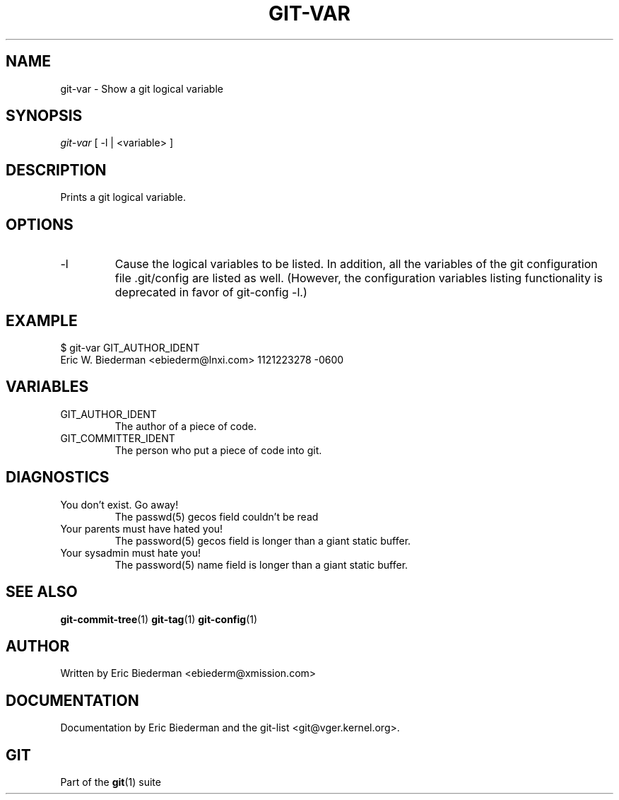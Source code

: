 .\" ** You probably do not want to edit this file directly **
.\" It was generated using the DocBook XSL Stylesheets (version 1.69.1).
.\" Instead of manually editing it, you probably should edit the DocBook XML
.\" source for it and then use the DocBook XSL Stylesheets to regenerate it.
.TH "GIT\-VAR" "1" "06/08/2008" "Git 1.5.6.rc2" "Git Manual"
.\" disable hyphenation
.nh
.\" disable justification (adjust text to left margin only)
.ad l
.SH "NAME"
git\-var \- Show a git logical variable
.SH "SYNOPSIS"
\fIgit\-var\fR [ \-l | <variable> ]
.SH "DESCRIPTION"
Prints a git logical variable.
.SH "OPTIONS"
.TP
\-l
Cause the logical variables to be listed. In addition, all the variables of the git configuration file .git/config are listed as well. (However, the configuration variables listing functionality is deprecated in favor of git\-config \-l.)
.SH "EXAMPLE"
.sp
.nf
$ git\-var GIT_AUTHOR_IDENT
Eric W. Biederman <ebiederm@lnxi.com> 1121223278 \-0600
.fi
.SH "VARIABLES"
.TP
GIT_AUTHOR_IDENT
The author of a piece of code.
.TP
GIT_COMMITTER_IDENT
The person who put a piece of code into git.
.SH "DIAGNOSTICS"
.TP
You don't exist. Go away!
The passwd(5) gecos field couldn't be read
.TP
Your parents must have hated you!
The password(5) gecos field is longer than a giant static buffer.
.TP
Your sysadmin must hate you!
The password(5) name field is longer than a giant static buffer.
.SH "SEE ALSO"
\fBgit\-commit\-tree\fR(1) \fBgit\-tag\fR(1) \fBgit\-config\fR(1)
.SH "AUTHOR"
Written by Eric Biederman <ebiederm@xmission.com>
.SH "DOCUMENTATION"
Documentation by Eric Biederman and the git\-list <git@vger.kernel.org>.
.SH "GIT"
Part of the \fBgit\fR(1) suite

